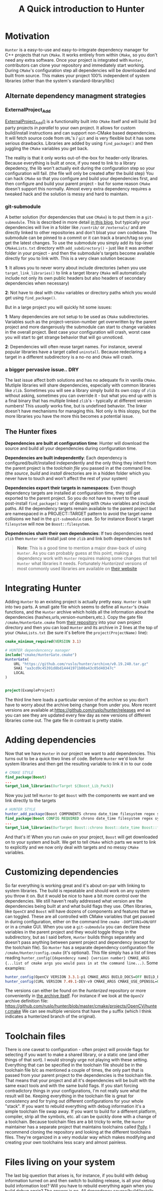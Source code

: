 #+TITLE: A Quick introduction to Hunter
#+DESCRIPTION: Notes from setting up things on Linux

#+HTML_DOCTYPE: html5
#+HTML_LINK_UP: ./index.html
#+HTML_LINK_HOME: ./index.html
#+HTML_HEAD: <link rel="stylesheet" type="text/css" href="./static/worg.css" />
#+HTML_MATHJAX: path: "https://cdn.mathjax.org/mathjax/latest/MathJax.js?config=TeX-AMS_HTML"
#+OPTIONS: html-style:nil
#+OPTIONS: num:nil toc:nil

* Motivation

~Hunter~ is a easy-to-use and easy-to-integrate dependency manager for C++ projects that run ~CMake~. It works entirely from within ~CMake~, so you don't need any extra software. Once your project is integrated with ~Hunter~, contributors can clone your repository and immediately start working. During ~CMake~'s configuration step all dependencies will be downloaded and built from source. This makes your project 100% independent of system libraries (other than the system's standard-library/libc)

** Alternate dependency managment strategies
*** ExternalProject_Add
[[https://cmake.org/cmake/help/v3.2/module/ExternalProject.html][ExternalProject_Add()]] is a functionality built into ~CMake~ itself and will build 3rd party projects /in parallel/ to your own project. It allows for custom build/install instructions and can support non-CMake based dependencies. It will fetch source code from ~URL~'s / ~git~ and is very flexible but it has some serious drawbacks. Libraries are added by using ~find_package()~ and then juggling the  ~CMake~ variables you get back. 

The reality is that it only works out-of-the-box for header-only libraries. Because everything is built at once, if you need to link to a library depedency, the lib won't actually exit during the configuration step so your configuration will fail. (the file will only be created after the build step) You can hack ~CMake~ so that you configure and build your dependencies first, and then configure and build your parent project - but for some reason ~CMake~ doesn't support this normally. Almost every extra dependency requires a tweaked hack and the solution is messy and hard to maintain.
*** git-submodule
A better solution (for dependencies that use ~CMake~) is to put them in a ~git-submodule~. This is described in more detail [[http://foonathan.net/blog/2016/07/07/cmake-dependency-handling.html][in this blog]], but typically your dependencies will live in a folder like ~/contrib/~ or ~/externals/~ and are directly linked to other repositories and don't bloat your own codebase. The submodule can be pinned to a commit or it can track a branch/tag so you get the latest changes. To use the submodule you simply add its top-level ~CMakeLists.txt~ directory with ~add_subdirectory()~ - just like it was another folder in your project - and then the submodule's targets become available directly for you to link with. This is a very clean solution because:

*1*: It allows you to never worry about include directories (when you use ~target_link_libraries()~ to link a target library ~CMake~ will automatically include not only its own public headers but also headers of secondary dependencies when necessary)

*2*: Not have to deal with ~CMake~ variables or directory paths which you would get using ~find_package()~. 

But in a large project you will quickly hit some issues: 

*1*: Many dependencies are not setup to be used as ~CMake~ subdirectories. Variables such as the project-version-number get overwritten by the parent project and more dangerously the submodule can start to change variables in the overall project. Best case your configuration will crash, worst case you will start to get strange behavior that will go unnoticed.

*2*: Dependencies will often reuse target names. For instance, several popular libraries have a target called ~uninstall~. Because redeclaring a target in a different subdirectory is a no-no and ~CMake~ will crash.

*** a bigger pervasive issue.. DRY
The last issue affect both solutions and has no adequate fix in vanilla ~CMake~. Mutliple libraries will share dependencies, especially with common libraries like ~zlib~. Sometimes you will see a library simply build its own copy of ~zlib~ without asking, sometimes you can override it - but what you end up with is a final binary that has multiple linked ~zlib~'s - typically at different version numbers! This /usually/ works fine, but is undefined behavior. The linker doesn't have mechanisms for managing this. Not only is this sloppy, but the more libraries you have the more this becomes a potential issue.

** The Hunter fixes
*Dependencies are built at configuration time*:
Hunter will download the source and build all your dependencies during configuration time.

*Dependencies are built independently*:
Each dependency is configured/built/installed independently and the only thing they inherit from the parent project is the /toolchain file/ you passed in at the command line. (the /source/, /build/ and /install/ directories are in a hidden folder which you never have to touch and won't affect the rest of your system)

*Dependencies export their targets in namespaces*:
Even though dependency targets are installed at configuration time, they still get exported to the parent project. So you do not have to revert to the usual post-install ~find_package()~ way of dealing with ~CMake~ variables and include paths. All the dependency targets remain available to the parent project but are namespaced in a PROJECT::TARGET pattern to avoid the target name collisions we had in the ~git-submodule~ case. So for instance Boost's target ~filesystem~ will now be ~Boost::filesystem~.

*Dependencies share their own dependencies*:
If two dependencies need ~zlib~ then ~Hunter~ will install just one ~zlib~ and link both dependencies to it

#+BEGIN_QUOTE
*Note*: This is a good time to mention a major draw-back of using ~Hunter~. As you can probably guess at this point, making a dependency work with ~Hunter~ requires making some changes that tell ~Hunter~ what libraries it needs. Fortunately /Hunterized/ versions of most commonly used libraries are available on [[https://docs.hunter.sh/en/latest/packages/all.html][their website]]
#+END_QUOTE

* Integrating Hunter
Adding ~Hunter~ to an existing project is actually pretty easy. ~Hunter~ is split into two parts. A small gate file which seems to define all ~Hunter~'s  ~CMake~ functions, and the ~Hunter~ archive which holds all the information about the dependencies (hashes,urls,version-numbers,etc.). Copy the gate file ~/cmake/HunterGate.cmake~ from [[https://github.com/hunter-packages/gate][their repository]] into your own project directory and then you can load ~Hunter~ and its archive in 2 lines at the top of your ~CMakeLists.txt~ (be sure it's before the ~project(ProjectName)~ line):

#+BEGIN_SRC cmake
cmake_minimum_required(VERSION 3.1)

# HUNTER dependencency manager
include("cmake/HunterGate.cmake")
HunterGate(
    URL "https://github.com/ruslo/hunter/archive/v0.19.240.tar.gz"
    SHA1 "aa3cd9c45391d8bd14441971b00a43c05d40347c"
    LOCAL
)


project(ExampleProject)

#+END_SRC
The third line here loads a particular version of the archive so you don't have to worry about the archive being change from under you. More recent versions are available at:https://github.com/ruslo/hunter/releases and as you can see they are updated every few day as new versions of different libraries come out. The gate file in contrast is pretty stable.

* Adding dependencies
Now that we have ~Hunter~ in our project we want to add dependencies. This turns out to be a quick ttwo lines of code. Before ~Hunter~ we'd look for system libraries and then get the resulting variable to link it in to our code
#+BEGIN_SRC cmake
# CMAKE STYLE
find_package(Boost)
...
target_link_libraries(OurTarget ${Boost_Lib_Pack})
#+END_SRC
Now you just tell ~Hunter~ to get ~Boost~ with the components we want and we link directly to the targets
#+BEGIN_SRC cmake
# HUNTER STYLE
hunter_add_package(Boost COMPONENTS chrono date_time filesystem regex system thread)
find_package(Boost CONFIG REQUIRED chrono date_time filesystem regex system thread)
...
target_link_libraries(OurTarget Boost::chrono Boost::date_time Boost::filesystem Boost::regex Boost::system Boost::thread)
#+END_SRC
And that's it! When you run ~cmake~ on your project, ~Boost~ will get downloaded on to your system and built. We get to tell ~CMake~ which parts we want to link to explicitly and we now only deal with targets and no messy ~CMake~ variables.

* Customizing dependencies
So far everything is working great and it's about on-par with linking to system libraries. The build is repeatable and should work on any system you throw it on. But it would be nice to have a bit more control over the dependencies. We still haven't really addressed what version are the dependencies being built at and what build flags they use. Often libraries, like ~OpenCV~ and ~Boost~ will have dozens of components and features that we can toggled. These are all controlled with CMake variables that get passed in during configuration, either on the command line ~cmake -DOPTION1=ON/OFF~ or in a cmake GUI. When you use a ~git-submodule~ you can declare these variables in the parent project and they would toggle things in the subdirectory, but as I said before, ~Hunter~ builds things separately and doesn't pass anything between parent project and dependency (except for the toolchain file). So ~Hunter~ has a separate dependency configuration file ~/cmake/Hunter/config.cmake~ (it's optional). This file simply has a list of lines reading ~hunter_config({dependency name} {version number} CMAKE_ARGS {...list of cmake args you would pass in at the command line...)~. Some examples:

#+BEGIN_SRC cmake
hunter_config(OpenCV VERSION 3.3.1-p1 CMAKE_ARGS BUILD_DOCS=OFF BUILD_EXAMPLES=OFF WITH_IPP=OFF WITH_IPP_A=OFF)
hunter_config(CURL VERSION 7.49.1-DEV-v9 CMAKE_ARGS CMAKE_USE_OPENSSL=ON CMAKE_USE_LIBSSH2=OFF BUILD_CURL_EXE=OFF BUILD_CURL_TESTS=OFF)
#+END_SRC

The versions can either be found on the /hunterized/ repository or more conveniently in [[https://github.com/ruslo/hunter/tree/master/cmake/projects][the archive itself]]. For instance if we look at the ~OpenCV~ archive definition file: https://github.com/ruslo/hunter/blob/master/cmake/projects/OpenCV/hunter.cmake We can see multiple versions that have the ~p~ suffix (which I think indicates a hunterized branch of the original).

* Toolchain files
There is one caveat to configuration - often project will provide flags for selecting if you want to make a shared library, or a static one (and other things of that sort). I would strongly urge not playing with these setting. Everything that can be specified in the toolchain file should be in the toolchain file b/c as mentioned a couple of times, the only part that is passed from your parent project to the dependencies is the toolchain file. That means that your project and all it's dependencies will be built with the same exact tools and with the same build flags. If you start forcing contradictory things in your configurations, I'm not really sure what the result will be. Keeping everything in the toolchain file is great for consistency and for trying out different configurations for your whole "stack". If you want to rebuild everything with debug information it's a simple toolchain file swap away. If you want to build for a different platform, compiler, strip all the symbols, etc. all can be quickly done with a change of a toolchain. Because toolchain files are a bit tricky to write, the ~Hunter~ maintainer has a separate project that maintains toolchains called [[https://github.com/ruslo/polly][Polly]]. I recommend cloning the repository and looking at the different toolchains files. They're organized in a very modular way which makes modifying and creating your own toolchains less scary and almost painless.
* Files living on your system
The last big question that arises is, for instance, if you build with debug information turned on and then switch to building release, is all your debug build information lost? Will you have to rebuild everything again when you build debug again? The answer is no. All dependency source/build/installs are cached in a special central system directory (on Linux it's in ~/home/username/.hunter/~ and on Windows you need to set it manually). They're saved with a hash based on the /version number/, /configuration flags/ and /toolchain/ used. So as long as you use the same version/configuration/toolchain on a dependency the build will get reused. However if you play around with a lot of flags you may quickly find your disk space disappearing! So it can be good to periodically delete the directory and just start the cache from scratch.
* Adding unsupported projects
While the ~Hunter~ has pretty much every commonly used dependency - sometimes you will need to add something else. This part I don't really have a good grasp of and the process of forking the ~Hunter~ archive and adding a dependency is a bit confusing to me. If you have control over the dependency (it's another library you are working on or are comfortable forking and maintaining) then I suggest ensuring the target names don't collide and just using it as subdirectory. As a subdirectory you can still use ~Hunter~ inside of it to manage secondary dependencies so you will still get the benefit of avoid double-linking issues.
